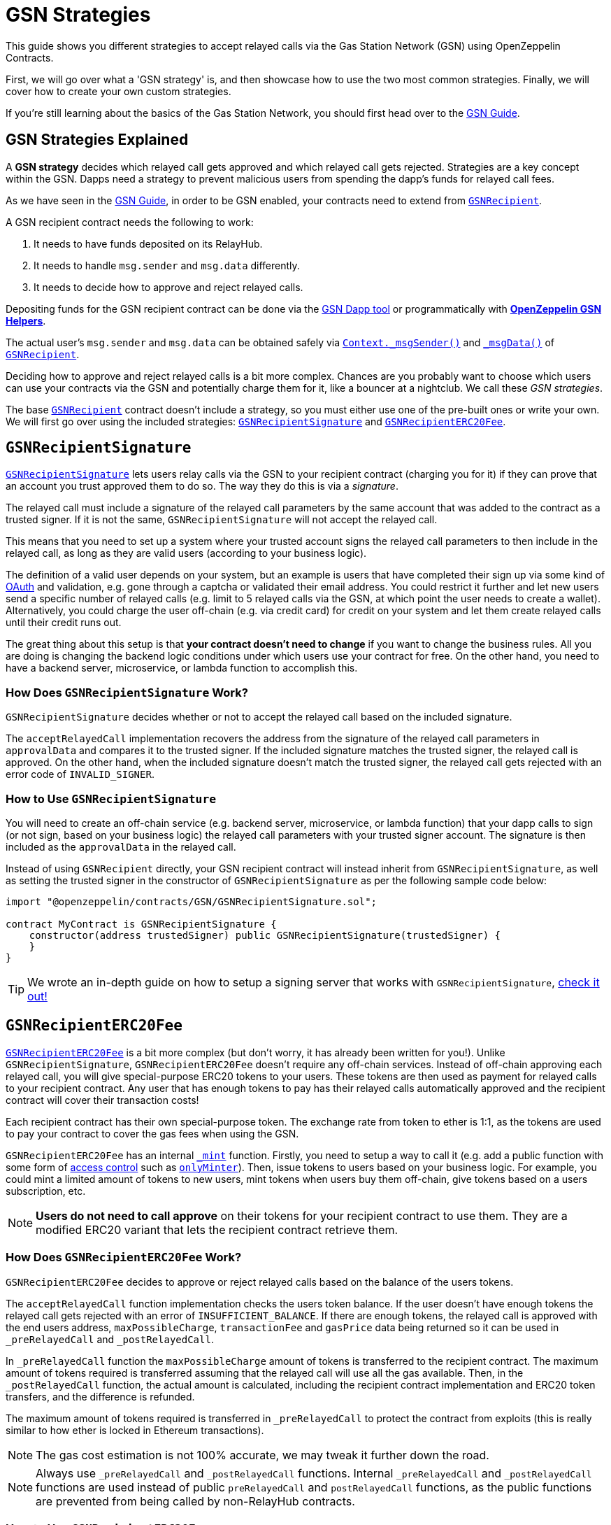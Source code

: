 = GSN Strategies

This guide shows you different strategies to accept relayed calls via the Gas Station Network (GSN) using OpenZeppelin Contracts.

First, we will go over what a 'GSN strategy' is, and then showcase how to use the two most common strategies.
Finally, we will cover how to create your own custom strategies.

If you're still learning about the basics of the Gas Station Network, you should first head over to the xref:gsn.adoc[GSN Guide].

[[gsn-strategies]]
== GSN Strategies Explained

A *GSN strategy* decides which relayed call gets approved and which relayed call gets rejected. Strategies are a key concept within the GSN. Dapps need a strategy to prevent malicious users from spending the dapp's funds for relayed call fees.

As we have seen in the xref:gsn.adoc[GSN Guide], in order to be GSN enabled, your contracts need to extend from xref:api:GSN.adoc#GSNRecipient[`GSNRecipient`].

A GSN recipient contract needs the following to work:

1. It needs to have funds deposited on its RelayHub.
2. It needs to handle `msg.sender` and `msg.data` differently.
3. It needs to decide how to approve and reject relayed calls.

Depositing funds for the GSN recipient contract can be done via the https://gsn.openzeppelin.com/recipients[GSN Dapp tool] or programmatically with xref:gsn-helpers::api.adoc#javascript_interface[*OpenZeppelin GSN Helpers*].

The actual user's `msg.sender` and `msg.data` can be obtained safely via xref:api:GSN.adoc#GSNRecipient-Context._msgSender--[`Context._msgSender()`] and xref:api:GSN.adoc#GSNRecipient-_msgData--[`_msgData()`] of xref:api:GSN.adoc#GSNRecipient[`GSNRecipient`].

Deciding how to approve and reject relayed calls is a bit more complex. Chances are you probably want to choose which users can use your contracts via the GSN and potentially charge them for it, like a bouncer at a nightclub. We call these _GSN strategies_.

The base xref:api:GSN.adoc#GSNRecipient[`GSNRecipient`] contract doesn't include a strategy, so you must either use one of the pre-built ones or write your own. We will first go over using the included strategies: xref:api:GSN.adoc#GSNRecipientSignature[`GSNRecipientSignature`] and xref:api:GSN.adoc#GSNRecipientERC20Fee[`GSNRecipientERC20Fee`].

== `GSNRecipientSignature`

xref:api:GSN.adoc#GSNRecipientSignature[`GSNRecipientSignature`] lets users relay calls via the GSN to your recipient contract (charging you for it) if they can prove that an account you trust approved them to do so. The way they do this is via a _signature_.

The relayed call must include a signature of the relayed call parameters by the same account that was added to the contract as a trusted signer. If it is not the same, `GSNRecipientSignature` will not accept the relayed call.

This means that you need to set up a system where your trusted account signs the relayed call parameters to then include in the relayed call, as long as they are valid users (according to your business logic).

The definition of a valid user depends on your system, but an example is users that have completed their sign up via some kind of https://en.wikipedia.org/wiki/OAuth[OAuth] and validation, e.g. gone through a captcha or validated their email address.
You could restrict it further and let new users send a specific number of relayed calls (e.g. limit to 5 relayed calls via the GSN, at which point the user needs to create a wallet).
Alternatively, you could charge the user off-chain (e.g. via credit card) for credit on your system and let them create relayed calls until their credit runs out.

The great thing about this setup is that *your contract doesn't need to change* if you want to change the business rules. All you are doing is changing the backend logic conditions under which users use your contract for free.
On the other hand, you need to have a backend server, microservice, or lambda function to accomplish this.

=== How Does `GSNRecipientSignature` Work?

`GSNRecipientSignature` decides whether or not to accept the relayed call based on the included signature.

The `acceptRelayedCall` implementation recovers the address from the signature of the relayed call parameters in `approvalData` and compares it to the trusted signer.
If the included signature matches the trusted signer, the relayed call is approved.
On the other hand, when the included signature doesn't match the trusted signer, the relayed call gets rejected with an error code of `INVALID_SIGNER`.

=== How to Use `GSNRecipientSignature`

You will need to create an off-chain service (e.g. backend server, microservice, or lambda function) that your dapp calls to sign (or not sign, based on your business logic) the relayed call parameters with your trusted signer account.  The signature is then included as the `approvalData` in the relayed call.

Instead of using `GSNRecipient` directly, your GSN recipient contract will instead inherit from `GSNRecipientSignature`, as well as setting the trusted signer in the constructor of `GSNRecipientSignature` as per the following sample code below:

[source,solidity]
----
import "@openzeppelin/contracts/GSN/GSNRecipientSignature.sol";

contract MyContract is GSNRecipientSignature {
    constructor(address trustedSigner) public GSNRecipientSignature(trustedSigner) {
    }
}
----

TIP: We wrote an in-depth guide on how to setup a signing server that works with `GSNRecipientSignature`, https://forum.openzeppelin.com/t/advanced-gsn-gsnrecipientsignature-sol/1414[check it out!]

== `GSNRecipientERC20Fee`

xref:api:GSN.adoc#GSNRecipientERC20Fee[`GSNRecipientERC20Fee`] is a bit more complex (but don't worry, it has already been written for you!). Unlike `GSNRecipientSignature`, `GSNRecipientERC20Fee` doesn't require any off-chain services.
Instead of off-chain approving each relayed call, you will give special-purpose ERC20 tokens to your users. These tokens are then used as payment for relayed calls to your recipient contract.
Any user that has enough tokens to pay has their relayed calls automatically approved and the recipient contract will cover their transaction costs!

Each recipient contract has their own special-purpose token.  The exchange rate from token to ether is 1:1, as the tokens are used to pay your contract to cover the gas fees when using the GSN.

`GSNRecipientERC20Fee` has an internal xref:api:GSN.adoc#GSNRecipientERC20Fee-_mint-address-uint256-[`_mint`] function. Firstly, you need to setup a way to call it (e.g. add a public function with some form of xref:access-control.adoc[access control] such as xref:api:access.adoc#MinterRole-onlyMinter--[`onlyMinter`]).
Then, issue tokens to users based on your business logic. For example, you could mint a limited amount of tokens to new users, mint tokens when users buy them off-chain, give tokens based on a users subscription, etc.

NOTE: *Users do not need to call approve* on their tokens for your recipient contract to use them. They are a modified ERC20 variant that lets the recipient contract retrieve them.

=== How Does `GSNRecipientERC20Fee` Work?

`GSNRecipientERC20Fee` decides to approve or reject relayed calls based on the balance of the users tokens.

The `acceptRelayedCall` function implementation checks the users token balance.
If the user doesn't have enough tokens the relayed call gets rejected with an error of `INSUFFICIENT_BALANCE`.
If there are enough tokens, the relayed call is approved with the end users address, `maxPossibleCharge`, `transactionFee` and `gasPrice` data being returned so it can be used in `_preRelayedCall` and `_postRelayedCall`.

In `_preRelayedCall` function the `maxPossibleCharge` amount of tokens is transferred to the recipient contract.
The maximum amount of tokens required is transferred assuming that the relayed call will use all the gas available.
Then, in the `_postRelayedCall` function, the actual amount is calculated, including the recipient contract implementation and ERC20 token transfers, and the difference is refunded.

The maximum amount of tokens required is transferred in `_preRelayedCall` to protect the contract from exploits (this is really similar to how ether is locked in Ethereum transactions).

NOTE: The gas cost estimation is not 100% accurate, we may tweak it further down the road.

NOTE: Always use `_preRelayedCall` and `_postRelayedCall` functions.  Internal `_preRelayedCall` and `_postRelayedCall` functions are used instead of public `preRelayedCall` and `postRelayedCall` functions, as the public functions are prevented from being called by non-RelayHub contracts.

=== How to Use `GSNRecipientERC20Fee`

Your GSN recipient contract needs to inherit from `GSNRecipientERC20Fee` along with appropriate xref:access-control.adoc[access control] (for token minting), set the token details in the constructor of `GSNRecipientERC20Fee` and create a public `mint` function suitably protected by your chosen access control as per the following sample code (which uses xref:api:access.adoc#AccessControl[`AccessControl`]):

[source,solidity]
----
// contracts/MyContract.sol
// SPDX-License-Identifier: MIT
pragma solidity ^0.6.0;

import "@openzeppelin/contracts/GSN/GSNRecipientERC20Fee.sol";
import "@openzeppelin/contracts/access/AccessControl.sol";

contract MyContract is GSNRecipientERC20Fee, AccessControl {
    bytes32 public constant MINTER_ROLE = keccak256("MINTER_ROLE");

    constructor() GSNRecipientERC20Fee("FeeToken", "FEE") {
        _setupRole(MINTER_ROLE, Context._msgSender());
    }

    function Context._msgSender() internal view override(Context, GSNRecipient) returns (address payable) {
        return GSNRecipient.Context._msgSender();
    }

    function _msgData() internal view override(Context, GSNRecipient) returns (bytes memory) {
        return GSNRecipient._msgData();
    }

    function mint(address account, uint256 amount) public {
        require(hasRole(MINTER_ROLE, Context._msgSender()), "Caller is not a minter");
        _mint(account, amount);
    }
}
----

== Custom Strategies

If the included strategies don't quite fit your business needs, you can also write your own! For example, your custom strategy could use a specified token to pay for relayed calls with a custom exchange rate to ether.  Alternatively you could issue users who subscribe to your dapp ERC721 tokens, and accounts holding the subscription token could use your contract for free as part of the subscription. There are lots of potential options!

To write a custom strategy, simply inherit from `GSNRecipient` and implement the `acceptRelayedCall`, `_preRelayedCall` and `_postRelayedCall` functions.

Your `acceptRelayedCall` implementation decides whether or not to accept the relayed call: return `_approveRelayedCall` to accept, and return `_rejectRelayedCall` with an error code to reject.

Not all GSN strategies use `_preRelayedCall` and `_postRelayedCall` (though they must still be implemented, e.g. `GSNRecipientSignature` leaves them empty), but are useful when your strategy involves charging end users.

`_preRelayedCall` should take the maximum possible charge, with `_postRelayedCall` refunding any difference from the actual charge once the relayed call has been made.
When returning `_approveRelayedCall` to approve the relayed call, the end users address, `maxPossibleCharge`, `transactionFee` and `gasPrice` data can also be returned so that the data can be used in `_preRelayedCall` and `_postRelayedCall`.
See https://github.com/OpenZeppelin/openzeppelin-contracts/blob/v3.0.0/contracts/GSN/GSNRecipientERC20Fee.sol[the code for `GSNRecipientERC20Fee`] as an example implementation.

Once your strategy is ready, all your GSN recipient needs to do is inherit from it:

[source,solidity]
----
contract MyContract is MyCustomGSNStrategy {
    constructor() MyCustomGSNStrategy() {
    }
}
----
